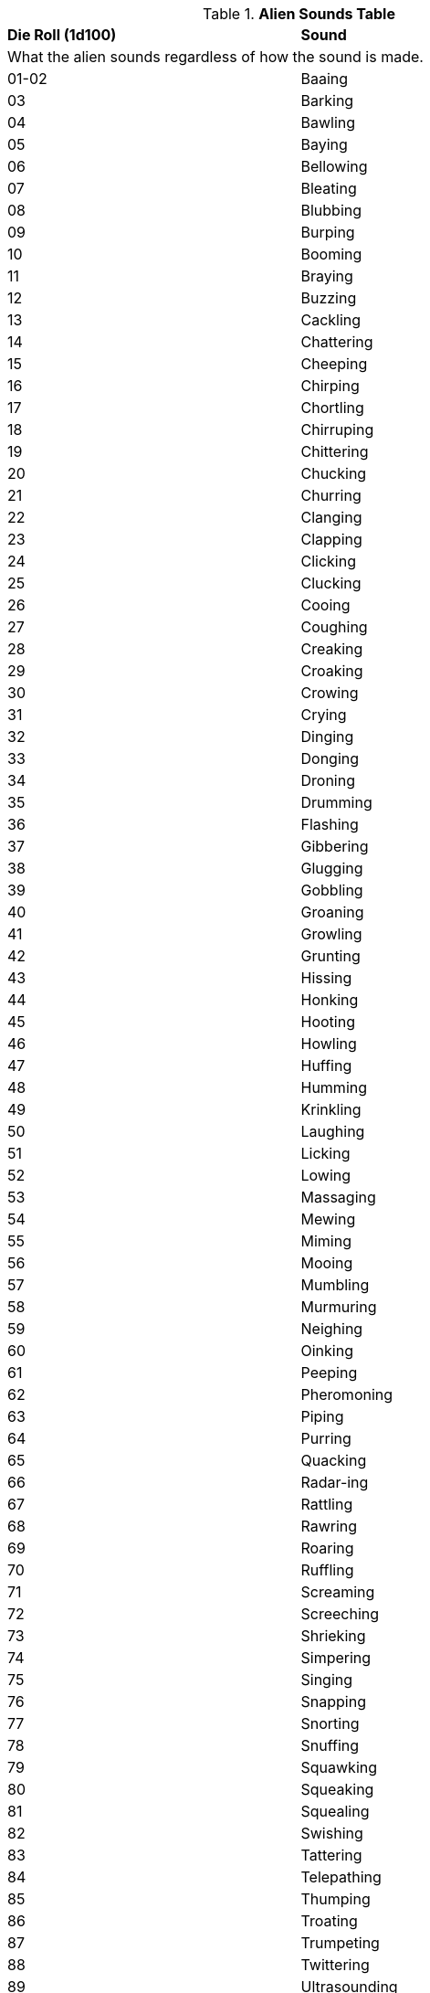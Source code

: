 .*Alien Sounds Table*
[width="75%",cols="^,^",frame="all", stripes="even"]
|===
s|Die Roll (1d100)
s|Sound

2+<|What the alien sounds regardless of how the sound is made.

|01-02
|Baaing

|03
|Barking

|04
|Bawling

|05
|Baying

|06
|Bellowing

|07
|Bleating

|08
|Blubbing

|09
|Burping

|10
|Booming

|11
|Braying

|12
|Buzzing

|13
|Cackling

|14
|Chattering

|15
|Cheeping

|16
|Chirping

|17
|Chortling

|18
|Chirruping

|19
|Chittering

|20
|Chucking

|21
|Churring

|22
|Clanging

|23
|Clapping

|24
|Clicking

|25
|Clucking

|26
|Cooing

|27
|Coughing

|28
|Creaking

|29
|Croaking

|30
|Crowing

|31
|Crying

|32
|Dinging

|33
|Donging

|34
|Droning

|35
|Drumming

|36
|Flashing

|37
|Gibbering

|38
|Glugging

|39
|Gobbling

|40
|Groaning

|41
|Growling

|42
|Grunting

|43
|Hissing

|44
|Honking

|45
|Hooting

|46
|Howling

|47
|Huffing

|48
|Humming

|49
|Krinkling

|50
|Laughing

|51
|Licking

|52
|Lowing

|53
|Massaging

|54
|Mewing

|55
|Miming

|56
|Mooing

|57
|Mumbling

|58
|Murmuring

|59
|Neighing

|60
|Oinking

|61
|Peeping

|62
|Pheromoning

|63
|Piping

|64
|Purring

|65
|Quacking

|66
|Radar-ing

|67
|Rattling

|68
|Rawring

|69
|Roaring

|70
|Ruffling

|71
|Screaming

|72
|Screeching

|73
|Shrieking

|74
|Simpering

|75
|Singing

|76
|Snapping

|77
|Snorting

|78
|Snuffing

|79
|Squawking

|80
|Squeaking

|81
|Squealing

|82
|Swishing

|83
|Tattering

|84
|Telepathing

|85
|Thumping

|86
|Troating

|87
|Trumpeting

|88
|Twittering

|89
|Ultrasounding

|90
|Uttering

|91
|Wailing

|92
|Warbling

|93
|Wheeking

|94
|Whining

|95
|Whinnying

|96
|Whispering

|97
|Whooping

|98
|Yapping

|99
|Yelling

|00
|Yelping

s|Die Roll (1d100)
s|Sound

2+<|Often rolled in pairs: Yelping and Baaing

|===
